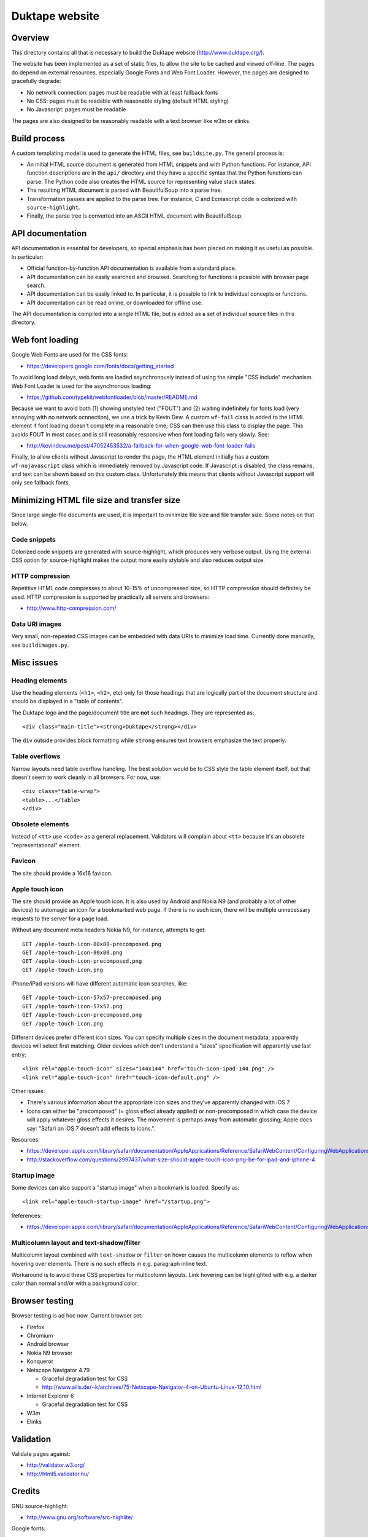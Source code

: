 ===============
Duktape website
===============

Overview
========

This directory contains all that is necessary to build the Duktape website
(http://www.duktape.org/).

The website has been implemented as a set of static files, to allow the site
to be cached and viewed off-line.  The pages do depend on external resources,
especially Google Fonts and Web Font Loader.  However, the pages are designed
to gracefully degrade:

* No network connection: pages must be readable with at least fallback fonts

* No CSS: pages must be readable with reasonable styling (default HTML styling)

* No Javascript: pages must be readable

The pages are also designed to be reasonably readable with a text browser
like w3m or elinks.

Build process
=============

A custom templating model is used to generate the HTML files, see
``buildsite.py``.  The general process is:

* An initial HTML source document is generated from HTML snippets and with
  Python functions.  For instance, API function descriptions are in the
  ``api/`` directory and they have a specific syntax that the Python functions
  can parse.  The Python code also creates the HTML source for representing
  value stack states.

* The resulting HTML document is parsed with BeautifulSoup into a parse tree.

* Transformation passes are applied to the parse tree.  For instance, C and
  Ecmascript code is colorized with ``source-highlight``.

* Finally, the parse tree is converted into an ASCII HTML document with
  BeautifulSoup.

API documentation
=================

API documentation is essential for developers, so special emphasis has been
placed on making it as useful as possible.  In particular:

* Official function-by-function API documentation is available from
  a standard place.

* API documentation can be easily searched and browsed.  Searching for
  functions is possible with browser page search.

* API documentation can be easily linked to.  In particular, it is possible
  to link to individual concepts or functions.

* API documentation can be read online, or downloaded for offline use.

The API documentation is compiled into a single HTML file, but is edited as
a set of individual source files in this directory.

Web font loading
================

Google Web Fonts are used for the CSS fonts:

* https://developers.google.com/fonts/docs/getting_started

To avoid long load delays, web fonts are loaded asynchronously instead of
using the simple "CSS include" mechanism.  Web Font Loader is used for
the asynchronous loading:

* https://github.com/typekit/webfontloader/blob/master/README.md

Because we want to avoid both (1) showing unstyled text ("FOUT") and
(2) waiting indefinitely for fonts load (very annoying with no network
ocnnection), we use a trick by Kevin Dew.  A custom ``wf-fail`` class
is added to the HTML element if font loading doesn't complete in a
reasonable time; CSS can then use this class to display the page.  This
avoids FOUT in most cases and is still reasonably responsive when font
loading fails very slowly.  See:

* http://kevindew.me/post/47052453532/a-fallback-for-when-google-web-font-loader-fails

Finally, to allow clients without Javascript to render the page, the
HTML element initially has a custom ``wf-nojavascript`` class which is
immediately removed by Javascript code.  If Javascript is disabled, the
class remains, and text can be shown based on this custom class.
Unfortunately this means that clients without Javascript support will
only see fallback fonts.

Minimizing HTML file size and transfer size
===========================================

Since large single-file documents are used, it is important to minimize
file size and file transfer size.  Some notes on that below.

Code snippets
-------------

Colorized code snippets are generated with source-highlight, which produces
very verbose output.  Using the external CSS option for source-highlight
makes the output more easily stylable and also reduces output size.

HTTP compression
----------------

Repetitive HTML code compresses to about 10-15% of uncompressed size, so
HTTP compression should definitely be used.  HTTP compression is supported
by practically all servers and browsers:

* http://www.http-compression.com/

Data URI images
---------------

Very small, non-repeated CSS images can be embedded with data URIs to
minimize load time.  Currently done manually, see ``buildimages.py``.

Misc issues
===========

Heading elements
----------------

Use the heading elements (``<h1>``, ``<h2>``, etc) only for those headings
that are logically part of the document structure and should be displayed
in a "table of contents".

The Duktape logo and the page/document title are **not** such headings.
They are represented as::

  <div class="main-title"><strong>Duktape</strong></div>

The ``div`` outside provides block formatting while ``strong`` ensures text
browsers emphasize the text properly.

Table overflows
---------------

Narrow layouts need table overflow handling.  The best solution would be to
CSS style the table element itself, but that doesn't seem to work cleanly in
all browsers.  For now, use::

  <div class="table-wrap">
  <table>...</table>
  </div>

Obsolete elements
-----------------

Instead of ``<tt>`` use ``<code>`` as a general replacement.  Validators
will complain about ``<tt>`` because it's an obsolete "representational"
element.

Favicon
-------

The site should provide a 16x16 favicon.

Apple touch icon
----------------

The site should provide an Apple touch icon.  It is also used by Android and
Nokia N9 (and probably a lot of other devices) to automagic an icon for a
bookmarked web page.  If there is no such icon, there will be multiple
unnecessary requests to the server for a page load.

Without any document meta headers Nokia N9, for instance, attempts to get::

  GET /apple-touch-icon-80x80-precomposed.png
  GET /apple-touch-icon-80x80.png
  GET /apple-touch-icon-precomposed.png
  GET /apple-touch-icon.png

iPhone/iPad versions will have different automatic icon searches, like::

  GET /apple-touch-icon-57x57-precomposed.png
  GET /apple-touch-icon-57x57.png
  GET /apple-touch-icon-precomposed.png
  GET /apple-touch-icon.png

Different devices prefer different icon sizes.  You can specify multiple
sizes in the document metadata; apparently devices will select first
matching.  Older devices which don't understand a "sizes" specification
will apparently use last entry::

  <link rel="apple-touch-icon" sizes="144x144" href="touch-icon-ipad-144.png" />
  <link rel="apple-touch-icon" href="touch-icon-default.png" />

Other issues:

* There's various information about the appropriate icon sizes and they've
  apparently changed with iOS 7.

* Icons can either be "precomposed" (= gloss effect already applied) or
  non-precomposed in which case the device will apply whatever gloss
  effects it desires.  The movement is perhaps away from automatic
  glossing; Apple docs say: "Safari on iOS 7 doesn’t add effects to icons.".

Resources:

* https://developer.apple.com/library/safari/documentation/AppleApplications/Reference/SafariWebContent/ConfiguringWebApplications/ConfiguringWebApplications.html
* http://stackoverflow.com/questions/2997437/what-size-should-apple-touch-icon-png-be-for-ipad-and-iphone-4

Startup image
-------------

Some devices can also support a "startup image" when a bookmark is loaded.
Specify as::

  <link rel="apple-touch-startup-image" href="/startup.png">

References:

* https://developer.apple.com/library/safari/documentation/AppleApplications/Reference/SafariWebContent/ConfiguringWebApplications/ConfiguringWebApplications.html

Multicolumn layout and text-shadow/filter
-----------------------------------------

Multicolumn layout combined with ``text-shadow`` or ``filter`` on hover
causes the multicolumn elements to reflow when hovering over elements.
There is no such effects in e.g. paragraph inline text.

Workaround is to avoid these CSS properties for multicolumn layouts.
Link hovering can be highlighted with e.g. a darker color than normal
and/or with a background color.

Browser testing
===============

Browser testing is ad hoc now.  Current browser set:

* Firefox

* Chromium

* Android browser

* Nokia N9 browser

* Konqueror

* Netscape Navigator 4.79

  - Graceful degradation test for CSS
  - http://www.ailis.de/~k/archives/75-Netscape-Navigator-4-on-Ubuntu-Linux-12.10.html

* Internet Explorer 6

  - Graceful degradation test for CSS

* W3m

* Elinks

Validation
==========

Validate pages against:

* http://validator.w3.org/

* http://html5.validator.nu/

Credits
=======

GNU source-highlight:

* http://www.gnu.org/software/src-highlite/

Google fonts:

* http://www.google.com/fonts

Web Font Loader:

* https://github.com/typekit/webfontloader

Kevin Dew's FOUT trick:

* http://kevindew.me/post/47052453532/a-fallback-for-when-google-web-font-loader-fails

CSS reset:

* http://www.cssreset.com/

GitHub ribbon:

* https://github.com/blog/273-github-ribbons

Random notes
============

* http://stackoverflow.com/questions/14323376/do-html5-script-tag-need-type-javascript

* overflow:auto is an alternative to the traditional "clearfix"

* http://ajiprabowo.wordpress.com/2011/11/11/saying-goodbye-to-the-overflow-hidden-clearing-hack/

* http://designshack.net/articles/css/whats-the-deal-with-display-inline-block/

* http://coding.smashingmagazine.com/2011/09/19/css3-flexible-box-layout-explained/

Future work
===========

Inline elements for source-highlight output
-------------------------------------------

Transform source-highlight output to change most common span elements
into standard inline elements and apply styling to them based on a
wrapper div class (e.g. ``.c-code i { ... }``).  This should reduce size
of highlighted source code considerably, with a small impact on text
browser readability.

Inline elements for value stacks
--------------------------------

Value stack HTML code size can be minimized by using standard inline
elements with minimal explicit classing.

The downside of this approach is that text browsing is impacted.  The
inline elements should be chosen to be reasonable (even meaningful) for
text browsing.

HTML inline elements:

* https://developer.mozilla.org/en-US/docs/HTML/Inline_elements

Best candidates are probably:

* b
* i
* tt
* em

